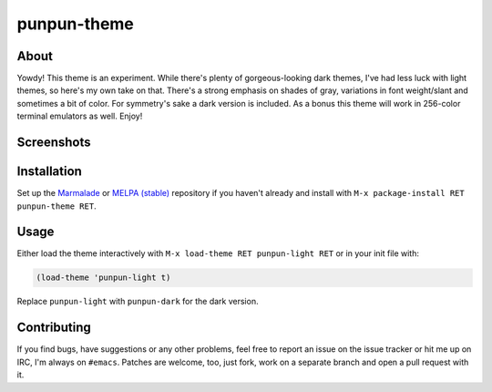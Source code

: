 punpun-theme
============

.. image:: https://raw.github.com/wasamasa/punpun-theme/master/img/banner.png

About
-----

Yowdy!  This theme is an experiment.  While there's plenty of
gorgeous-looking dark themes, I've had less luck with light themes, so
here's my own take on that.  There's a strong emphasis on shades of
gray, variations in font weight/slant and sometimes a bit of color.
For symmetry's sake a dark version is included.  As a bonus this theme
will work in 256-color terminal emulators as well.  Enjoy!

Screenshots
-----------

.. image:: https://raw.github.com/wasamasa/punpun-theme/master/img/light.png
.. image:: https://raw.github.com/wasamasa/punpun-theme/master/img/dark.png

Installation
------------

Set up the `Marmalade <https://marmalade-repo.org/>`_ or `MELPA
(stable) <http://melpa.org/>`_ repository if you haven't already and
install with ``M-x package-install RET punpun-theme RET``.

Usage
-----

Either load the theme interactively with ``M-x load-theme RET
punpun-light RET`` or in your init file with:

.. code:: elisp

    (load-theme 'punpun-light t)

Replace ``punpun-light`` with ``punpun-dark`` for the dark version.

Contributing
------------

If you find bugs, have suggestions or any other problems, feel free to
report an issue on the issue tracker or hit me up on IRC, I'm always on
``#emacs``.  Patches are welcome, too, just fork, work on a separate
branch and open a pull request with it.

.. _base16: https://chriskempson.github.io/base16/#grayscale

